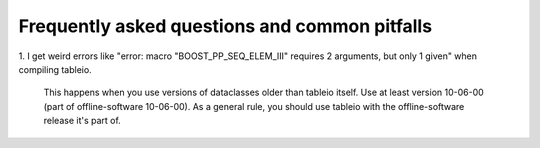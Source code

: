 .. 
.. copyright  (C) 2010
.. The Icecube Collaboration
.. 
.. $Id$
.. 
.. @version $Revision$
.. @date $LastChangedDate$
.. @author Jakob van Santen <vansanten@wisc.edu> $LastChangedBy$


Frequently asked questions and common pitfalls
===============================================

1. I get weird errors like "error: macro "BOOST_PP_SEQ_ELEM_III" requires 2
arguments, but only 1 given" when compiling tableio.

    This happens when you use versions of dataclasses older than tableio itself. Use
    at least version 10-06-00 (part of offline-software 10-06-00). As a general rule,
    you should use tableio with the offline-software release it's part of.